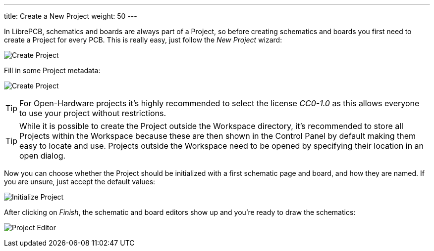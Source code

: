 ---
title: Create a New Project
weight: 50
---

In LibrePCB, schematics and boards are always part of a Project, so before
creating schematics and boards you first need to create a Project for every
PCB. This is really easy, just follow the _New Project_ wizard:

image:img/create_project.png[alt="Create Project"]

Fill in some Project metadata:

image:img/create_project_metadata.png[alt="Create Project"]

[TIP]
====
For Open-Hardware projects it's highly recommended to select the license
_CC0-1.0_ as this allows everyone to use your project without restrictions.
====

[TIP]
====
While it is possible to create the Project outside the Workspace directory,
it's recommended to store all Projects within the Workspace because these
are then shown in the Control Panel by default making them easy to
locate and use. Projects outside the Workspace need to be opened by
specifying their location in an open dialog.
====

Now you can choose whether the Project should be initialized with a first
schematic page and board, and how they are named. If you are unsure, just
accept the default values:

image:img/create_project_init.png[alt="Initialize Project"]

After clicking on _Finish_, the schematic and board editors show up and you're
ready to draw the schematics:

image:img/create_project_editors.png[alt="Project Editor"]
